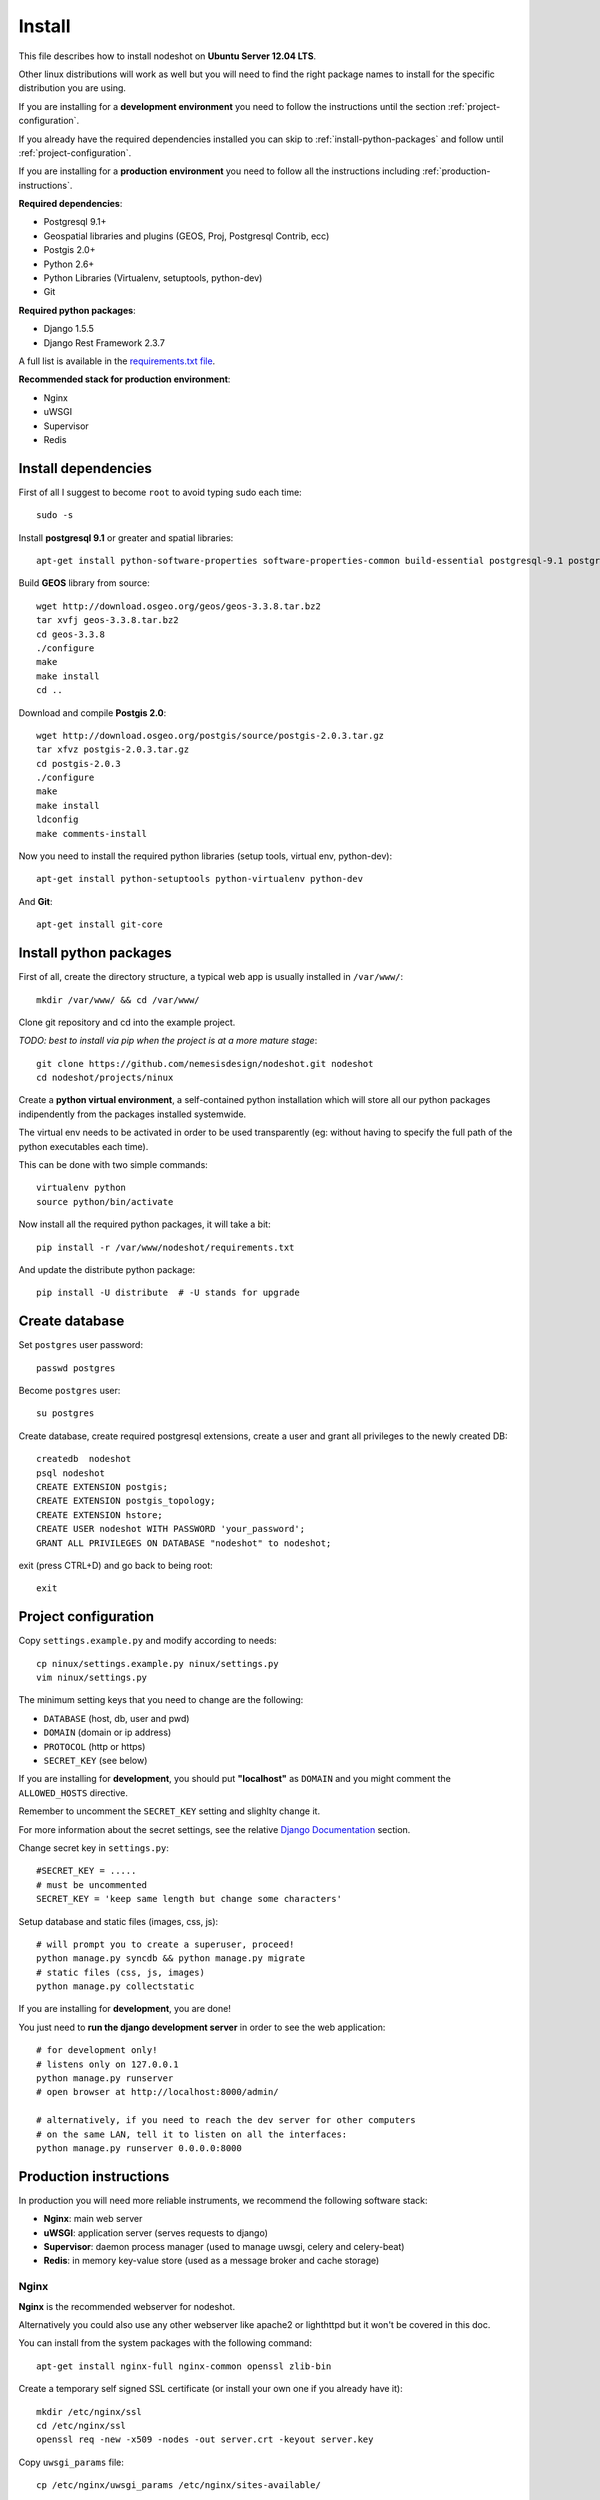 *******
Install 
*******

This file describes how to install nodeshot on **Ubuntu Server 12.04 LTS**.

Other linux distributions will work as well but you will need to find the right package names to install for the specific distribution you are using.

If you are installing for a **development environment** you need to follow the instructions until the section :ref:`project-configuration`.

If you already have the required dependencies installed you can skip to :ref:`install-python-packages` and follow until :ref:`project-configuration`.

If you are installing for a **production environment** you need to follow all the instructions including :ref:`production-instructions`.

**Required dependencies**:

* Postgresql 9.1+
* Geospatial libraries and plugins (GEOS, Proj, Postgresql Contrib, ecc)
* Postgis 2.0+
* Python 2.6+
* Python Libraries (Virtualenv, setuptools, python-dev)
* Git

**Required python packages**:

* Django 1.5.5
* Django Rest Framework 2.3.7

A full list is available in the `requirements.txt file`_.

.. _requirements.txt file: https://github.com/nemesisdesign/nodeshot/blob/master/requirements.txt

**Recommended stack for production environment**:

* Nginx
* uWSGI
* Supervisor
* Redis


.. _install-dependencies:

====================
Install dependencies
====================

First of all I suggest to become ``root`` to avoid typing sudo each time::

	sudo -s

Install **postgresql 9.1** or greater and spatial libraries::

	apt-get install python-software-properties software-properties-common build-essential postgresql-9.1 postgresql-server-dev-9.1 libxml2-dev libproj-dev libjson0-dev xsltproc docbook-xsl docbook-mathml gdal-bin binutils libxml2 libxml2-dev libxml2-dev checkinstall proj libpq-dev libgdal1-dev postgresql-contrib
	
Build **GEOS** library from source::

	wget http://download.osgeo.org/geos/geos-3.3.8.tar.bz2
	tar xvfj geos-3.3.8.tar.bz2
	cd geos-3.3.8
	./configure
	make
	make install
	cd ..

Download and compile **Postgis 2.0**::

	wget http://download.osgeo.org/postgis/source/postgis-2.0.3.tar.gz
	tar xfvz postgis-2.0.3.tar.gz
	cd postgis-2.0.3
	./configure
	make
	make install
	ldconfig
	make comments-install

Now you need to install the required python libraries (setup tools, virtual env, python-dev)::

	apt-get install python-setuptools python-virtualenv python-dev

And **Git**::

    apt-get install git-core


.. _install-python-packages:

=======================
Install python packages
=======================

First of all, create the directory structure, a typical web app is usually installed in ``/var/www/``::

	mkdir /var/www/ && cd /var/www/

Clone git repository and cd into the example project.

*TODO: best to install via pip when the project is at a more mature stage*::

	git clone https://github.com/nemesisdesign/nodeshot.git nodeshot
	cd nodeshot/projects/ninux

Create a **python virtual environment**, a self-contained python installation
which will store all our python packages indipendently from the packages installed systemwide.

The virtual env needs to be activated in order to be used transparently
(eg: without having to specify the full path of the python executables each time).

This can be done with two simple commands::

    virtualenv python
    source python/bin/activate

Now install all the required python packages, it will take a bit::

    pip install -r /var/www/nodeshot/requirements.txt

And update the distribute python package::

    pip install -U distribute  # -U stands for upgrade

.. _create-database:

===============
Create database
===============

Set ``postgres`` user password::

	passwd postgres

Become ``postgres`` user::

	su postgres

Create database, create required postgresql extensions,
create a user and grant all privileges to the newly created DB::

	createdb  nodeshot
	psql nodeshot
	CREATE EXTENSION postgis;
	CREATE EXTENSION postgis_topology;
	CREATE EXTENSION hstore;
	CREATE USER nodeshot WITH PASSWORD 'your_password';
	GRANT ALL PRIVILEGES ON DATABASE "nodeshot" to nodeshot;

exit (press CTRL+D) and go back to being root::

    exit


.. _project-configuration:

=====================
Project configuration
=====================

.. TODO: write how to:
..  * create a project
..  * secret key

Copy ``settings.example.py`` and modify according to needs::

	cp ninux/settings.example.py ninux/settings.py
	vim ninux/settings.py

The minimum setting keys that you need to change are the following:

* ``DATABASE`` (host, db, user and pwd)
* ``DOMAIN`` (domain or ip address)
* ``PROTOCOL`` (http or https)
* ``SECRET_KEY`` (see below)

If you are installing for **development**, you should put **"localhost"** as ``DOMAIN`` and you might comment the ``ALLOWED_HOSTS`` directive.

Remember to uncomment the ``SECRET_KEY`` setting and slighlty change it.

For more information about the secret settings, see the relative `Django Documentation`_ section.

.. _Django Documentation: https://docs.djangoproject.com/en/1.5/ref/settings/#std:setting-SECRET_KEY

Change secret key in ``settings.py``::

	#SECRET_KEY = .....
	# must be uncommented
	SECRET_KEY = 'keep same length but change some characters'

Setup database and static files (images, css, js)::

	# will prompt you to create a superuser, proceed!
	python manage.py syncdb && python manage.py migrate
	# static files (css, js, images)
	python manage.py collectstatic

If you are installing for **development**, you are done!

You just need to **run the django development server** in order to see the web application::

    # for development only!
    # listens only on 127.0.0.1
    python manage.py runserver
    # open browser at http://localhost:8000/admin/
    
    # alternatively, if you need to reach the dev server for other computers
    # on the same LAN, tell it to listen on all the interfaces:
    python manage.py runserver 0.0.0.0:8000



.. _production-instructions:

=======================
Production instructions
=======================

In production you will need more reliable instruments, we recommend the following software stack:

* **Nginx**: main web server
* **uWSGI**: application server (serves requests to django)
* **Supervisor**: daemon process manager (used to manage uwsgi, celery and celery-beat)
* **Redis**: in memory key-value store (used as a message broker and cache storage)

-----
Nginx
-----

**Nginx** is the recommended webserver for nodeshot.

Alternatively you could also use any other webserver like apache2 or lighthttpd but it won't be covered in this doc.

You can install from the system packages with the following command::

	apt-get install nginx-full nginx-common openssl zlib-bin

Create a temporary self signed SSL certificate (or install your own one if you already have it)::

    mkdir /etc/nginx/ssl
    cd /etc/nginx/ssl
    openssl req -new -x509 -nodes -out server.crt -keyout server.key 

Copy ``uwsgi_params`` file::

    cp /etc/nginx/uwsgi_params /etc/nginx/sites-available/

Create public folder::

    mkdir /var/www/nodeshot/public_html

Create site configuration (replace ``nodeshot.yourdomain.com`` with your domain)::

    vim /etc/nginx/sites-available/nodeshot.yourdomain.com

Paste this configuration and tweak it according to your needs::
	
    server {
        listen   443; ## listen for ipv4; this line is default and implied
        listen   [::]:443 default ipv6only=on; ## listen for ipv6
        
        root /var/www/nodeshot/public_html;
        index index.html index.htm;
        
        # Make site accessible from hostanme
        # change this according to your domain/hostanme
        server_name nodeshot.yourdomain.com;
        
        ssl on;
        ssl_certificate ssl/server.crt;
        ssl_certificate_key ssl/server.key;
        
        ssl_session_timeout 5m;
        
        ssl_protocols SSLv3 TLSv1;
        ssl_ciphers ALL:!ADH:!EXPORT56:RC4+RSA:+HIGH:+MEDIUM:+LOW:+SSLv3:+EXP;
        ssl_prefer_server_ciphers on;
        
        location / {
            uwsgi_pass 127.0.0.1:3031;
            include uwsgi_params;
            uwsgi_param HTTP_X_FORWARDED_PROTO https;
        }
        
        location /static/ {
            alias /var/www/nodeshot/projects/ninux/ninux/static/;
        }
        
        location /media/ {
            alias /var/www/nodeshot/projects/ninux/ninux/media/;
        }
        
        #error_page 404 /404.html;
        
        # redirect server error pages to the static page /50x.html
        #
        #error_page 500 502 503 504 /50x.html;
        #location = /50x.html {
        #	root /usr/share/nginx/www;
        #}
        
        # deny access to .htaccess files, if Apache's document root
        # concurs with nginx's one
        #
        #location ~ /\.ht {
        #	deny all;
        #}
    }
	
    server {
        listen   80; ## listen for ipv4; this line is default and implied
        listen   [::]:80 default ipv6only=on; ## listen for ipv6
        
        # Make site accessible from hostanme on port 80
        # change this according to your domain/hostanme
        server_name nodeshot.yourdomain.com;
        
        # redirect all requests to https
        return 301 https://$host$request_uri;
    }

Create a symbolic link to sites-enabled directory::

    ln -s /etc/nginx/sites-available/nodeshot.yourdomain.com /etc/nginx/sites-enabled/nodeshot.yourdomain.com

Test config, ensure it does not fail::

    service nginx configtest

-----
uWSGI
-----

**uWSGI** is a performant and scalable application server written in C.

We will use it to serve requests to the nodeshot django apps.

Install the latest version via pip::

    # deactivate python virtual environment
    deactivate
    # install uwsgi globally
    pip install uwsgi

Create a new ini configuration file::

    vim /var/www/nodeshot/projects/ninux/uwsgi.ini
    
Paste this config::

    [uwsgi]
    chdir=/var/www/nodeshot/projects/ninux
    module=ninux.wsgi:application
    master=True
    pidfile=/var/www/nodeshot/projects/ninux/uwsgi.pid
    socket=127.0.0.1:3031
    processes=2
    harakiri=20
    max-requests=5000
    vacuum=True
    home=/var/www/nodeshot/projects/ninux/python
    enable-threads=True

----------
Supervisor
----------

We will use `Supervisor`_ as a process manager. Install it via your package system (or alternatively via pip)::

	apt-get install supervisor

.. _Supervisor: http://supervisord.org/

Create new config file::

    vim /etc/supervisor/conf.d/uwsgi.conf

Save this in ``/etc/supervisor/conf.d/uwsgi.conf``::

    [program:uwsgi]
    user=uwsgi
    directory=/var/www/nodeshot/projects/ninux
    command=uwsgi --ini uwsgi.ini
    autostart=true
    autorestart=true
    stopsignal=INT
    redirect_stderr=true
    stdout_logfile=/var/www/nodeshot/projects/ninux/uwsgi.log
    stdout_logfile_maxbytes=30MB
    stdout_logfile_backups=5

Repeat in a similar way for celery::

    vim /etc/supervisor/conf.d/celery.conf

And paste::

    [program:celery]
    directory=/var/www/nodeshot/projects/ninux
    user=nobody
    command=/var/www/nodeshot/projects/ninux/python/bin/celery -A ninux worker -l info
    autostart=true
    autorestart=true
    redirect_stderr=true
    stdout_logfile=/var/www/nodeshot/projects/ninux/celery.log
    stdout_logfile_maxbytes=30MB
    stdout_logfile_backups=10
    startsecs=10
    stopwaitsecs=600
    numprocs=1

Now repeat in a similar way for celery-beat::

    vim /etc/supervisor/conf.d/celery-beat.conf

And paste::

    [program:celery-beat]
    directory=/var/www/nodeshot/projects/ninux
    command=/var/www/nodeshot/projects/ninux/python/bin/celery -A ninux beat -s ./celerybeat-schedule -l info
    autostart=true
    autorestart=true
    redirect_stderr=true
    stdout_logfile=/var/www/nodeshot/projects/ninux/celery-beat.log
    stdout_logfile_maxbytes=30MB
    stdout_logfile_backups=10
    startsects=10
    numprocs=1

Then run::

    supervisorctl update

You can check the status with::

    supervisorctl status

And you can also use other commands like start, stop and restart.

-----
Redis
-----

Install **Redis**, we will use it as a message broker for *Celery* and as a *Cache Storage*::
	
    add-apt-repository ppa:chris-lea/redis-server
    apt-get update
    apt-get install redis-server
	
Install celery bindings in your virtual environment::

    cd /var/www/nodeshot/projects/ninux
    source python/bin/activate
    pip install -U celery[redis]

Change the ``DEBUG`` setting to ``False``, leaving it to ``True`` **might lead to poor performance or security issues**::
    
    vim /var/www/nodeshot/projects/ninux/ninux/settings.py
    # set DEBUG to False
    DEBUG = False
    # save and exit

--------------------
Restart all processes
--------------------

Restart all the processes to reload the new configurations::

    service nginx restart && supervisorctl restart all

You should be done!

Test your installation and if everything works as expected.

=======
Support
=======

If you have any issue and you need support reach us at our `Mailing List`_.

.. _Mailing List: http://ml.ninux.org/mailman/listinfo/nodeshot
